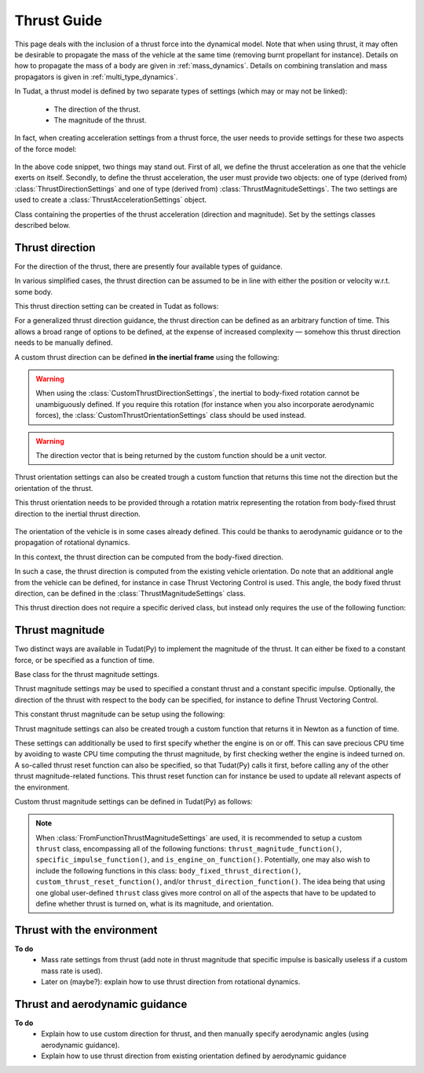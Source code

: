 .. _thrust_models:


========================
Thrust Guide
========================
This page deals with the inclusion of a thrust force into the dynamical model. Note that when using thrust, it may often be desirable to propagate the mass of the vehicle at the same time (removing burnt propellant for instance).
Details on how to propagate the mass of a body are given in :ref:`mass_dynamics`. Details on combining translation and mass propagators is given in :ref:`multi_type_dynamics`.

In Tudat, a thrust model is defined by two separate types of settings (which may or may not be linked):

    - The direction of the thrust.
    - The magnitude of the thrust.

In fact, when creating acceleration settings from a thrust force, the user needs to provide settings for these two aspects of the force model:

    .. tabs::

         .. tab:: Python

          The two classes used are described in the Tudat(Py) API docs at the following pages: `ThrustDirectionSettings <https://tudatpy.readthedocs.io/en/latest/thrust.html#tudatpy.numerical_simulation.propagation_setup.thrust.ThrustDirectionSettings>`_ and `ThrustMagnitudeSettings <https://tudatpy.readthedocs.io/en/latest/thrust.html#tudatpy.numerical_simulation.propagation_setup.thrust.ThrustMagnitudeSettings>`_.

          .. literalinclude:: /_src_snippets/simulation/propagation_setup/thrust/thrust_accelerations_basic_syntax.py
             :language: python

         .. tab:: C++

          .. literalinclude:: /_src_snippets/simulation/propagation_setup/thrust/thrust_accelerations_basic_syntax.cpp
             :language: cp

In the above code snippet, two things may stand out.
First of all, we define the thrust acceleration as one that the vehicle exerts on itself.
Secondly, to define the thrust acceleration, the user must provide two objects: one of type (derived from) :class:`ThrustDirectionSettings` and one of type (derived from) :class:`ThrustMagnitudeSettings`.
The two settings are used to create a :class:`ThrustAccelerationSettings` object. 

.. class:: ThrustAccelerationSettings

   Class containing the properties of the thrust acceleration (direction and magnitude). Set by the settings classes described below.


Thrust direction
~~~~~~~~~~~~~~~~

For the direction of the thrust, there are presently four available types of guidance.

.. class:: ThrustDirectionFromStateGuidanceSettings

    In various simplified cases, the thrust direction can be assumed to be in line with either the position or velocity w.r.t. some body.

    This thrust direction setting can be created in Tudat as follows:

    .. tabs::

         .. tab:: Python

          The Tudat(Py) API docs give more details on the :literal:`thrust_direction_from_state_guidance()` function `on this page <https://tudatpy.readthedocs.io/en/latest/thrust.html#tudatpy.numerical_simulation.propagation_setup.thrust.thrust_direction_from_state_guidance>`_.

          .. literalinclude:: /_src_snippets/simulation/propagation_setup/thrust/thrust_direction_from_state_guidance.py
             :language: python

         .. tab:: C++

          .. literalinclude:: /_src_snippets/simulation/propagation_setup/thrust/thrust_direction_from_state_guidance.cpp
             :language: cp

.. class:: CustomThrustDirectionSettings

   For a generalized thrust direction guidance, the thrust direction can be defined as an arbitrary function of time. This allows a broad range of options to be defined, at the expense of increased complexity — somehow this thrust direction needs to be manually defined.

   A custom thrust direction can be defined **in the inertial frame** using the following:

    .. tabs::

         .. tab:: Python

          The Tudat(Py) API docs give more details on the :literal:`custom_thrust_direction()` function `on this page <https://tudatpy.readthedocs.io/en/latest/thrust.html#tudatpy.numerical_simulation.propagation_setup.thrust.custom_thrust_direction>`_.

          .. literalinclude:: /_src_snippets/simulation/propagation_setup/thrust/custom_thrust_direction.py
             :language: python

         .. tab:: C++

          .. literalinclude:: /_src_snippets/simulation/propagation_setup/thrust/custom_thrust_direction.cpp
             :language: cp

.. warning:: When using the :class:`CustomThrustDirectionSettings`, the inertial to body-fixed rotation cannot be unambiguously defined. If you require this rotation (for instance when you also incorporate aerodynamic forces), the :class:`CustomThrustOrientationSettings` class should be used instead.

.. warning:: The direction vector that is being returned by the custom function should be a unit vector.

.. class:: CustomThrustOrientationSettings

   Thrust orientation settings can also be created trough a custom function that returns this time not the direction but the orientation of the thrust.

   This thrust orientation needs to be provided through a rotation matrix representing the rotation from body-fixed thrust direction to the inertial thrust direction.

    .. tabs::

         .. tab:: Python

          The Tudat(Py) API docs give more details on the :literal:`custom_thrust_orientation()` function `on this page <https://tudatpy.readthedocs.io/en/latest/thrust.html#tudatpy.numerical_simulation.propagation_setup.thrust.custom_thrust_orientation>`_.

          .. literalinclude:: /_src_snippets/simulation/propagation_setup/thrust/custom_thrust_orientation.py
             :language: python

         .. tab:: C++

          .. literalinclude:: /_src_snippets/simulation/propagation_setup/thrust/custom_thrust_orientation.cpp
             :language: cp

.. class:: Thrust direction from existing orientation

    The orientation of the vehicle is in some cases already defined. This could be thanks to aerodynamic guidance or to the propagation of rotational dynamics.

    In this context, the thrust direction can be computed from the body-fixed direction. 

    In such a case, the thrust direction is computed from the existing vehicle orientation.
    Do note that an additional angle from the vehicle can be defined, for instance in case Thrust Vectoring Control is used.
    This angle, the body fixed thrust direction, can be defined in the :class:`ThrustMagnitudeSettings` class.
    
    This thrust direction does not require a specific derived class, but instead only requires the use of the following function:
   
    .. tabs::

         .. tab:: Python

          The Tudat(Py) API docs give more details on the :literal:`thrust_from_existing_body_orientation()` function `on this page <https://tudatpy.readthedocs.io/en/latest/thrust.html#tudatpy.numerical_simulation.propagation_setup.thrust.thrust_from_existing_body_orientation>`_.

          .. literalinclude:: /_src_snippets/simulation/propagation_setup/thrust/from_existing_orientation.py
             :language: python

         .. tab:: C++

          .. literalinclude:: /_src_snippets/simulation/propagation_setup/thrust/from_existing_orientation.cpp
             :language: cp



Thrust magnitude
~~~~~~~~~~~~~~~~

Two distinct ways are available in Tudat(Py) to implement the magnitude of the thrust. It can either be fixed to a constant force, or be specified as a function of time.

.. class:: ThrustMagnitudeSettings

    Base class for the thrust magnitude settings.

.. class:: ConstantThrustMagnitudeSettings

    Thrust magnitude settings may be used to specified a constant thrust and a constant specific impulse.
    Optionally, the direction of the thrust with respect to the body can be specified, for instance to define Thrust Vectoring Control.

    This constant thrust magnitude can be setup using the following:
   
    .. tabs::

         .. tab:: Python

          The Tudat(Py) API docs give more details on the :literal:`constant_thrust_magnitude()` function `on this page <https://tudatpy.readthedocs.io/en/latest/thrust.html#tudatpy.numerical_simulation.propagation_setup.thrust.constant_thrust_magnitude>`_.

          .. literalinclude:: /_src_snippets/simulation/propagation_setup/thrust/constant_magnitude.py
             :language: python

         .. tab:: C++

          .. literalinclude:: /_src_snippets/simulation/propagation_setup/thrust/constant_magnitude.cpp
             :language: cp


.. class:: FromFunctionThrustMagnitudeSettings

    Thrust magnitude settings can also be created trough a custom function that returns it in Newton as a function of time.

    These settings can additionally be used to first specify whether the engine is on or off.
    This can save precious CPU time by avoiding to waste CPU time computing the thrust magnitude, by first checking wether the engine is indeed turned on.
    A so-called thrust reset function can also be specified, so that Tudat(Py) calls it first, before calling any of the other thrust magnitude-related functions.
    This thrust reset function can for instance be used to update all relevant aspects of the environment.

    Custom thrust magnitude settings can be defined in Tudat(Py) as follows:

    .. tabs::

         .. tab:: Python

          The Tudat(Py) API docs give more details on the :literal:`custom_thrust_magnitude()` function `on this page <https://tudatpy.readthedocs.io/en/latest/thrust.html#tudatpy.numerical_simulation.propagation_setup.thrust.custom_thrust_magnitude>`_.

          .. literalinclude:: /_src_snippets/simulation/propagation_setup/thrust/custom_magnitude.py
             :language: python

         .. tab:: C++

          .. literalinclude:: /_src_snippets/simulation/propagation_setup/thrust/custom_magnitude.cpp
             :language: cp

    .. note:: When :class:`FromFunctionThrustMagnitudeSettings` are used, it is recommended to setup a custom :literal:`thrust` class, encompassing all of the following functions:
              :literal:`thrust_magnitude_function()`, :literal:`specific_impulse_function()`, and :literal:`is_engine_on_function()`. Potentially, one may also wish to include the following functions in this class:
              :literal:`body_fixed_thrust_direction()`, :literal:`custom_thrust_reset_function()`, and/or :literal:`thrust_direction_function()`.
              The idea being that using one global user-defined :literal:`thrust` class gives more control on all of the aspects that have to be updated to define whether thrust is turned on, what is its magnitude, and orientation.

Thrust with the environment
~~~~~~~~~~~~~~~~~~~~~~~~~~~
**To do**
 - Mass rate settings from thrust (add note in thrust magnitude that specific impulse is basically useless if a custom mass rate is used).
 - Later on (maybe?): explain how to use thrust direction from rotational dynamics.


Thrust and aerodynamic guidance
~~~~~~~~~~~~~~~~~~~~~~~~~~~~~~~
**To do**
 - Explain how to use custom direction for thrust, and then manually specify aerodynamic angles (using aerodynamic guidance).
 - Explain how to use thrust direction from existing orientation defined by aerodynamic guidance